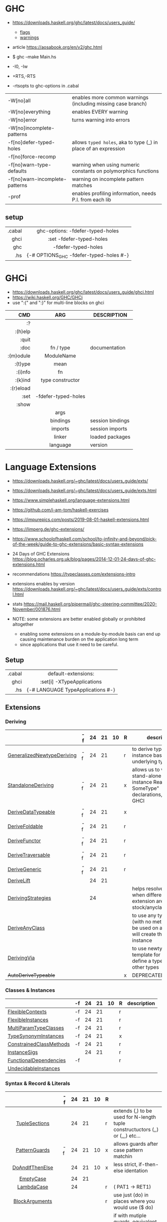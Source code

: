 * GHC

- https://downloads.haskell.org/ghc/latest/docs/users_guide/
  - [[https://downloads.haskell.org/ghc/latest/docs/users_guide/flags.html][flags]]
  - [[https://downloads.haskell.org/ghc/latest/docs/users_guide/using-warnings.html][warnings]]
- article https://aosabook.org/en/v2/ghc.html

- $ ghc --make Main.hs
- -I0, -Iw
- +RTS,-RTS
- -rtsopts to ghc-options in .cabal

|--------------------------------+-----------------------------------------------------------------|
| -W[no]all                      | enables more common warnings (including missing case branch)    |
| -W[no]everything               | enables EVERY warning                                           |
| -W[no]error                    | turns warning into errors                                       |
| -W[no]incomplete-patterns      |                                                                 |
|--------------------------------+-----------------------------------------------------------------|
| -f[no]defer-typed-holes        | allows ~typed holes~, aka to type (_) in place of an expression |
| -f[no]force-recomp             |                                                                 |
| -f[no]warn-type-defaults       | warning when using numeric constants on polymorphics functions  |
| -f[no]warn-incomplete-patterns | warning on incomplete pattern matches                           |
| -prof                          | enables profiling information, needs P.I. from each lib         |
|--------------------------------+-----------------------------------------------------------------|

** setup

|--------+-----------------------------------------|
|    <r> |                   <c>                   |
| .cabal |    ghc-options: -fdefer-typed-holes     |
|   ghci |        :set -fdefer-typed-holes         |
|    ghc |           -fdefer-typed-holes           |
|    .hs | {-# OPTIONS_GHC -fdefer-typed-holes #-} |
|--------+-----------------------------------------|

* GHCi

- https://downloads.haskell.org/ghc/latest/docs/users_guide/ghci.html
- https://wiki.haskell.org/GHC/GHCi
- use ":{" and ":}" for multi-line blocks on ghci

|-----------+---------------------+------------------|
|       <r> |         <c>         |                  |
|       CMD |         ARG         | DESCRIPTION      |
|-----------+---------------------+------------------|
|        :? |                     |                  |
|   :(h)elp |                     |                  |
|     :quit |                     |                  |
|      :doc |      fn / type      | documentation    |
| :(m)odule |     ModuleName      |                  |
|   :(t)ype |        mean         |                  |
|   :(i)nfo |         fn          |                  |
|   :(k)ind |  type constructor   |                  |
| :(r)eload |                     |                  |
|      :set | -fdefer-typed-holes |                  |
|     :show |                     |                  |
|           |        args         |                  |
|           |      bindings       | session bindings |
|           |       imports       | session imports  |
|           |       linker        | loaded packages  |
|           |      language       | version          |
|-----------+---------------------+------------------|

* Language Extensions

- https://downloads.haskell.org/~ghc/latest/docs/users_guide/exts/
- https://downloads.haskell.org/~ghc/latest/docs/users_guide/exts.html
- https://www.simplehaskell.org/language-extensions.html
- https://github.com/i-am-tom/haskell-exercises
- https://impurepics.com/posts/2019-08-01-haskell-extensions.html
- https://limperg.de/ghc-extensions/
- https://www.schoolofhaskell.com/school/to-infinity-and-beyond/pick-of-the-week/guide-to-ghc-extensions/basic-syntax-extensions
- 24 Days of GHC Extensions https://blog.ocharles.org.uk/blog/pages/2014-12-01-24-days-of-ghc-extensions.html
- recommendations https://typeclasses.com/extensions-intro
- extensions enables by version https://downloads.haskell.org/~ghc/latest/docs/users_guide/exts/control.html
- stats https://mail.haskell.org/pipermail/ghc-steering-committee/2020-November/001876.html

- NOTE: some extensions are better enabled globally or prohibited altogether
  - enabling some extensions on a module-by-module basis can end up causing maintenance burden on the application long term
  - since applications that use it need to be careful.

** Setup
|--------+-----------------------------------|
|    <r> |                <c>                |
| .cabal |        default-extensions:        |
|   ghci |    :set[i] -XTypeApplications     |
|    .hs | {-# LANGUAGE TypeApplications #-} |
|--------+-----------------------------------|
** Extensions
*** Deriving
|----------------------------+----+----+----+----+---+-------------------------------------------------------------------------------------------------------|
|                            | -f | 24 | 21 | 10 | R | description                                                                                           |
|----------------------------+----+----+----+----+---+-------------------------------------------------------------------------------------------------------|
| [[https://downloads.haskell.org/~ghc/latest/docs/users_guide/exts/generalized_newtype_deriving.html][GeneralizedNewtypeDeriving]] | -f | 24 | 21 |    | r | to derive typeclass instance based on the underlying type                                             |
| [[https://downloads.haskell.org/~ghc/latest/docs/users_guide/exts/standalone_deriving.html][StandaloneDeriving]]         | -f | 24 | 21 |    | x | allows us to write stand-alone "deriving instance Read? SomeType" declarations, useful for GHCI       |
| [[https://downloads.haskell.org/~ghc/latest/docs/users_guide/exts/derive_data_typeable.html][DeriveDataTypeable]]         | -f | 24 | 21 |    | x |                                                                                                       |
| [[https://downloads.haskell.org/~ghc/latest/docs/users_guide/exts/derive_foldable.html][DeriveFoldable]]             | -f | 24 | 21 |    | r |                                                                                                       |
| [[https://downloads.haskell.org/~ghc/latest/docs/users_guide/exts/derive_functor.html][DeriveFunctor]]              | -f | 24 | 21 |    | r |                                                                                                       |
| [[https://downloads.haskell.org/~ghc/latest/docs/users_guide/exts/derive_traversable.html][DeriveTraversable]]          | -f | 24 | 21 |    | r |                                                                                                       |
| [[https://downloads.haskell.org/~ghc/latest/docs/users_guide/exts/derive_generic.html][DeriveGeneric]]              | -f | 24 | 21 |    | r |                                                                                                       |
| [[https://downloads.haskell.org/~ghc/latest/docs/users_guide/exts/deriving_extra.html#extension-DeriveLift][DeriveLift]]                 |    | 24 | 21 |    |   |                                                                                                       |
| [[https://downloads.haskell.org/~ghc/latest/docs/users_guide/exts/deriving_strategies.html][DerivingStrategies]]         |    | 24 |    |    |   | helps resolve conflicts when different derivings extension are enabled stock/anyclass/newtype         |
| [[https://downloads.haskell.org/~ghc/latest/docs/users_guide/exts/derive_any_class.html][DeriveAnyClass]]             |    |    |    |    |   | to use any typeclass (with no methods), to be used on a "derive", it will create the no-body instance |
| [[https://downloads.haskell.org/~ghc/latest/docs/users_guide/exts/deriving_via.html][DerivingVia]]                |    |    |    |    |   | to use newtype's as a template for how to define a typeclass for other types                          |
| +AutoDeriveTypeable+       |    |    |    |    | x | DEPRECATED                                                                                            |
|----------------------------+----+----+----+----+---+-------------------------------------------------------------------------------------------------------|
*** Classes & Instances
|-------------------------+----+----+----+----+---+-------------|
|                         | -f | 24 | 21 | 10 | R | description |
|-------------------------+----+----+----+----+---+-------------|
| [[https://downloads.haskell.org/~ghc/latest/docs/users_guide/exts/flexible_contexts.html][FlexibleContexts]]        | -f | 24 | 21 |    | r |             |
| [[https://downloads.haskell.org/~ghc/latest/docs/users_guide/exts/instances.html?highlight=flexibleinstances#extension-FlexibleInstances][FlexibleInstances]]       | -f | 24 | 21 |    | r |             |
| [[https://downloads.haskell.org/~ghc/latest/docs/users_guide/exts/multi_param_type_classes.html][MultiParamTypeClasses]]   | -f | 24 | 21 |    | r |             |
| [[https://downloads.haskell.org/~ghc/latest/docs/users_guide/exts/instances.html#extension-TypeSynonymInstances][TypeSynonymInstances]]    | -f | 24 | 21 |    | x |             |
| [[https://downloads.haskell.org/ghc/latest/docs/users_guide/exts/constrained_class_methods.html?highlight=constrainedclassmethods#extension-ConstrainedClassMethods][ConstrainedClassMethods]] | -f | 24 | 21 |    | r |             |
| [[https://downloads.haskell.org/~ghc/latest/docs/users_guide/exts/instance_sigs.html][InstanceSigs]]            |    | 24 | 21 |    | r |             |
| [[https://downloads.haskell.org/~ghc/latest/docs/users_guide/exts/functional_dependencies.html][FunctionalDependencies]]  | -f |    |    |    | r |             |
| [[https://downloads.haskell.org/~ghc/latest/docs/users_guide/exts/undecidable_instances.html][UndecidableInstances]]    |    |    |    |    |   |             |
|-------------------------+----+----+----+----+---+-------------|
*** Syntax & Record & Literals
|--------------------+----+----+----+----+---+-------------------------------------------------------------------------------------|
|        <c>         |    |    |    |    |   |                                                                                     |
|                    | -f | 24 | 21 | 10 | R |                                                                                     |
|--------------------+----+----+----+----+---+-------------------------------------------------------------------------------------|
|   [[https://downloads.haskell.org/~ghc/latest/docs/users_guide/exts/tuple_sections.html][TupleSections]]    |    | 24 | 21 |    | r | extends (,) to be used for N-length tuple constructuctors (,,) or (,,,) etc...      |
|--------------------+----+----+----+----+---+-------------------------------------------------------------------------------------|
|   [[https://downloads.haskell.org/~ghc/latest/docs/users_guide/exts/pattern_guards.html][PatternGuards]]    | -f | 24 | 21 | 10 | x | allows guards after case pattern matchin                                            |
|  [[https://gitlab.haskell.org/ghc/ghc/-/issues/18631][DoAndIfThenElse]]   |    | 24 | 21 | 10 | x | less strict, if-then-else identation                                                |
|     [[https://downloads.haskell.org/~ghc/latest/docs/users_guide/exts/empty_case.html#extension-EmptyCase][EmptyCase]]      |    | 24 | 21 |    |   |                                                                                     |
|     [[https://downloads.haskell.org/~ghc/latest/docs/users_guide/exts/lambda_case.html][LambdaCase]]     |    | 24 |    |    | r | (\case PAT1 -> RET1)                                                                |
|   [[https://downloads.haskell.org/~ghc/latest/docs/users_guide/exts/block_arguments.html][BlockArguments]]   |    |    |    |    | r | use just (do) in places where you would use ($ do)                                  |
|     [[https://downloads.haskell.org/~ghc/latest/docs/users_guide/exts/multi_way_if.html][MultiWayIf]]     |    |    |    |    | r | if with mutiple guards, equivalent to a chain of if-then-else                       |
|--------------------+----+----+----+----+---+-------------------------------------------------------------------------------------|
|   [[https://downloads.haskell.org/~ghc/latest/docs/users_guide/exts/record_puns.html][NamedFieldPuns]]   |    | 24 | 21 |    | r | Rec1Name { fieldname1 = Rec2Name { fieldname2 } }                                   |
|  [[https://downloads.haskell.org/~ghc/latest/docs/users_guide/exts/record_wildcards.html][RecordWildCards]]   |    |    |    |    | r | RecName {..} automatically captures each field by the name, OR creates a new record |
|--------------------+----+----+----+----+---+-------------------------------------------------------------------------------------|
|   [[https://downloads.haskell.org/~ghc/latest/docs/users_guide/exts/binary_literals.html][BinaryLiterals]]   |    | 24 | 21 |    | x | using "0b110100101" will be desugared in "fromInteger 201"                          |
|  [[https://downloads.haskell.org/~ghc/latest/docs/users_guide/exts/hex_float_literals.html#extension-HexFloatLiterals][HexFloatLiterals]]  |    | 24 | 21 |    |   |                                                                                     |
| [[https://downloads.haskell.org/~ghc/latest/docs/users_guide/exts/numeric_underscores.html#extension-NumericUnderscores][NumericUnderscores]] |    | 24 | 21 |    | r | allows "1_000_000" for number literals                                              |
|    [[https://downloads.haskell.org/~ghc/latest/docs/users_guide/exts/template_haskell.html?highlight=quasiquotes#extension-QuasiQuotes][QuasiQuotes]]     |    |    |    |    |   | [A.string¦foo bar¦] alternate form of string literal                                |
| [[https://downloads.haskell.org/~ghc/latest/docs/users_guide/exts/overloaded_strings.html][OverloadedStrings]]  |    |    |    |    | r | replaces every string litearal, with a call to ~fromString~ on that literal         |
|  [[https://downloads.haskell.org/~ghc/latest/docs/users_guide/exts/overloaded_lists.html?highlight=overloadedlists#extension-OverloadedLists][OverloadedLists]]   |    |    |    |    | r |                                                                                     |
|--------------------+----+----+----+----+---+-------------------------------------------------------------------------------------|
*** Types & Kinds & Signatures
|--------------------------+----+----+----+----+---+----------------------------------------------------------------------------------------------|
|                          | -f | 24 | 21 | 10 | R |                                                                                              |
|--------------------------+----+----+----+----+---+----------------------------------------------------------------------------------------------|
| [[https://downloads.haskell.org/~ghc/latest/docs/users_guide/exts/type_operators.html][TypeOperators]]            | -f | 24 | 21 |    | r | allows operators to used as types names                                                      |
| [[https://downloads.haskell.org/~ghc/latest/docs/users_guide/exts/scoped_type_variables.html][ScopedTypeVariables]]      | -f | 24 | 21 |    | r | allows _TypeApplications_ to refer to type variables rather that ONLY the concrete type      |
| [[https://downloads.haskell.org/~ghc/latest/docs/users_guide/exts/kind_signatures.html][KindSignatures]]           | -f | 24 | 21 |    | x | allows us to write the kind signatures for types in our type annotations                     |
| [[https://downloads.haskell.org/~ghc/latest/docs/users_guide/exts/rank_n_types.html][RankNTypes]]               | -f | 24 | 21 |    | r |                                                                                              |
| [[https://downloads.haskell.org/~ghc/latest/docs/users_guide/exts/gad_ts.html][GADTs]]                    |    | 24 | 21 |    | x |                                                                                              |
| [[https://downloads.haskell.org/~ghc/latest/docs/users_guide/exts/poly_kinds.html][PolyKinds]]                |    | 24 | 21 |    | x |                                                                                              |
| [[https://downloads.haskell.org/~ghc/latest/docs/users_guide/exts/type_applications.html][TypeApplications]]         |    | 24 | 21 |    | r | (@TYPE) to specify a type argument for polymorphic functions                                 |
| [[https://downloads.haskell.org/~ghc/latest/docs/users_guide/exts/constraint_kind.html][ConstraintKinds]]          |    | 24 | 21 |    | x |                                                                                              |
| [[https://downloads.haskell.org/~ghc/latest/docs/users_guide/exts/poly_kinds.html#extension-StandaloneKindSignatures][StandaloneKindSignatures]] |    | 24 | 21 |    |   |                                                                                              |
| [[https://downloads.haskell.org/~ghc/latest/docs/users_guide/exts/explicit_forall.html][ExplicitForAll]]           |    | 24 | 21 |    | r | allows us to make explicit use of *forall*                                                   |
| [[https://downloads.haskell.org/~ghc/latest/docs/users_guide/exts/data_kinds.html][DataKinds]]                |    | 24 |    |    | x |                                                                                              |
| [[https://downloads.haskell.org/~ghc/latest/docs/users_guide/exts/ambiguous_types.html][AllowAmbiguousTypes]]      |    |    |    |    |   |                                                                                              |
| [[https://downloads.haskell.org/~ghc/latest/docs/users_guide/exts/type_families.html][TypeFamilies]]             |    |    |    |    | x |                                                                                              |
| [[https://downloads.haskell.org/~ghc/latest/docs/users_guide/exts/partial_type_signatures.html][PartialTypeSignatures]]    |    |    |    |    | r |                                                                                              |
| [[https://downloads.haskell.org/~ghc/latest/docs/users_guide/exts/default_signatures.html][DefaultSignatures]]        |    |    |    |    | x | allow us to add a *type signature* to the default implementation of function in a type class |
|--------------------------+----+----+----+----+---+----------------------------------------------------------------------------------------------|
*** others
|---------------------------+----+----+----+----+---+-----------------------------------------------------------------------------------------------------|
|                           | -f | 24 | 21 | 10 | R |                                                                                                     |
|---------------------------+----+----+----+----+---+-----------------------------------------------------------------------------------------------------|
| [[https://downloads.haskell.org/~ghc/latest/docs/users_guide/exts/empty_data_decls.html][EmptyDataDecls]]            | -f | 24 | 21 | 10 | x |                                                                                                     |
| [[https://downloads.haskell.org/~ghc/latest/docs/users_guide/exts/field_selectors.html#extension-FieldSelectors][FieldSelectors]]            |    | 24 | 21 | 10 |   |                                                                                                     |
| [[https://downloads.haskell.org/~ghc/latest/docs/users_guide/exts/empty_data_deriving.html#extension-EmptyDataDeriving][EmptyDataDeriving]]         |    | 24 | 21 | 10 |   |                                                                                                     |
| [[https://downloads.haskell.org/~ghc/latest/docs/users_guide/exts/existential_quantification.html][ExistentialQuantification]] | -f | 24 | 21 |    | x |                                                                                                     |
| [[https://downloads.haskell.org/~ghc/latest/docs/users_guide/exts/rebindable_syntax.html#extension-PostfixOperators][PostfixOperators]]          | -f | 24 | 21 |    |   |                                                                                                     |
| [[https://downloads.haskell.org/~ghc/latest/docs/users_guide/exts/strict.html?highlight=bangpatterns#extension-BangPatterns][BangPatterns]]              |    | 24 | 21 |    | x | makes pattern matching and let bindings strict, instead of lazy, by adding a (!) before the varname |
| [[https://downloads.haskell.org/~ghc/latest/docs/users_guide/exts/partial_type_signatures.html#extension-NamedWildCards][NamedWildCards]]            |    | 24 | 21 |    | r |                                                                                                     |
| [[https://downloads.haskell.org/~ghc/latest/docs/users_guide/exts/import_qualified_post.html#extension-ImportQualifiedPost][ImportQualifiedPost]]       |    | 24 | 21 |    |   | allows putting the "qualified" on an import at the EOL                                              |
| [[https://downloads.haskell.org/~ghc/latest/docs/users_guide/exts/let_generalisation.html#extension-MonoLocalBinds][MonoLocalBinds]]            |    | 24 |    |    |   |                                                                                                     |
| [[https://downloads.haskell.org/~ghc/latest/docs/users_guide/exts/package_qualified_imports.html?highlight=packageimports#extension-PackageImports][PackageImports]]            |    |    |    |    |   |                                                                                                     |
| [[https://downloads.haskell.org/~ghc/latest/docs/users_guide/exts/view_patterns.html][ViewPatterns]]              |    |    |    |    | r | (f -> PATTERN) applies "f" to value and then matches the result, on function pattern matching       |
| [[https://downloads.haskell.org/~ghc/latest/docs/users_guide/exts/pattern_synonyms.html][PatternSynonyms]]           |    |    |    |    | r |                                                                                                     |
| [[https://downloads.haskell.org/~ghc/latest/docs/users_guide/exts/template_haskell.html][TemplateHaskell]]           |    |    |    |    |   |                                                                                                     |
| [[https://downloads.haskell.org/~ghc/latest/docs/users_guide/exts/quantified_constraints.html][QuantifiedConstraints]]     |    |    |    |    |   |                                                                                                     |
| [[https://downloads.haskell.org/~ghc/latest/docs/users_guide/exts/no_star_is_type.html][NoStarIsType]]              |    |    |    |    |   |                                                                                                     |
| [[https://downloads.haskell.org/~ghc/latest/docs/users_guide/exts/applicative_do.html][ApplicativeDo]]             |    |    |    |    |   | allows us to use "do notation" for non Monads and use it for Applicative                            |
| MonadComprehension        |    |    |    |    |   |                                                                                                     |
| [[https://downloads.haskell.org/~ghc/latest/docs/users_guide/exts/no_implicit_prelude.html][NoImplicitPrelude]]         |    |    |    |    | x | signals we would not be making use of the standard ~Prelude~ module from the ~base~ package         |
| [[https://downloads.haskell.org/~ghc/latest/docs/users_guide/exts/monad_fail_desugaring.html][MonadFailDesugaring]]       |    |    |    |    | x |                                                                                                     |
| [[https://downloads.haskell.org/~ghc/latest/docs/users_guide/exts/liberal_type_synonyms.html?highlight=liberaltypesynonyms#extension-LiberalTypeSynonyms][LiberalTypeSynonyms]]       | -f |    |    |    | r |                                                                                                     |
|---------------------------+----+----+----+----+---+-----------------------------------------------------------------------------------------------------|

- "10" GHC2010
- "21" GHC2021
  - extension enabled by default on that version of Haskell (aka GHC 9.4)
- OLD: MonomorphismRestriction, RelaxedPolyRec
- "-f" -fglasgow-exts
- Other (enabled by -f)
  - ConstrainedClassMethods 24
  - ExplicitNamespaces 24
  - ForeignFunctionInterface 24
  - InterruptibleFFI
  - MagicHash
  - ParallelListComp
  - RecursiveDo
  - UnboxedTuples
  - UnicodeSyntax
  - UnliftedFFITypes
